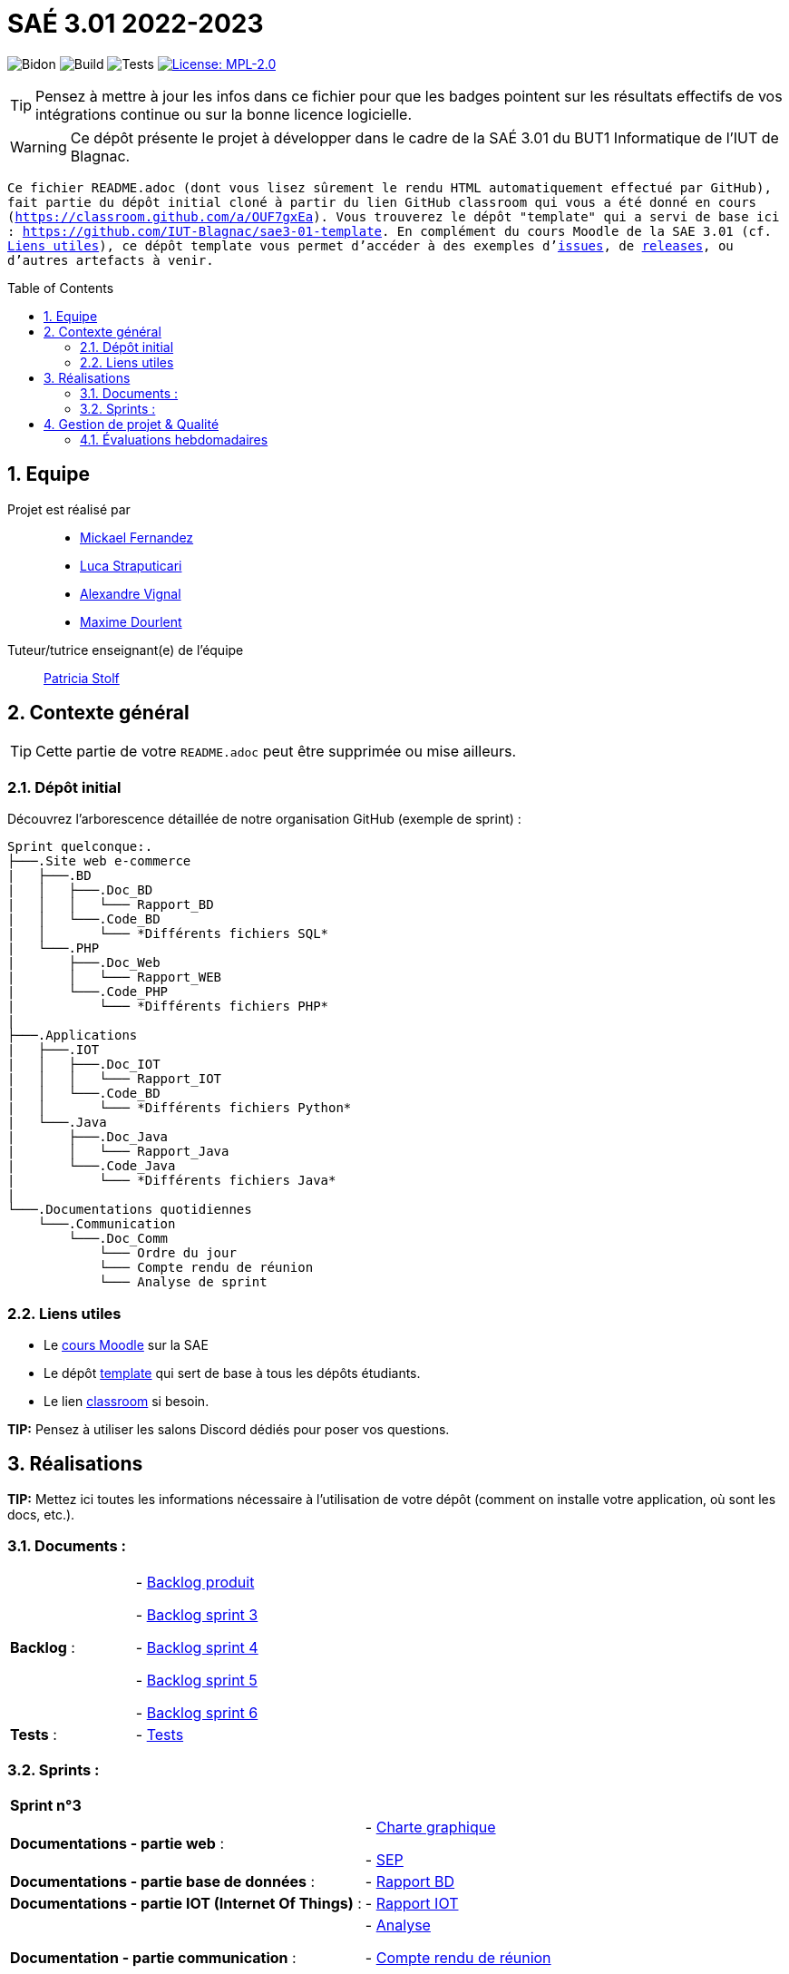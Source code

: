 = SAÉ 3.01 2022-2023
:icons: font
:models: models
:experimental:
:incremental:
:numbered:
:toc: macro
:window: _blank
:correction!:

// Useful definitions
:asciidoc: http://www.methods.co.nz/asciidoc[AsciiDoc]
:icongit: icon:git[]
:git: http://git-scm.com/[{icongit}]
:plantuml: https://plantuml.com/fr/[plantUML]
:vscode: https://code.visualstudio.com/[VS Code]

ifndef::env-github[:icons: font]
// Specific to GitHub
ifdef::env-github[]
:correction:
:!toc-title:
:caution-caption: :fire:
:important-caption: :exclamation:
:note-caption: :paperclip:
:tip-caption: :bulb:
:warning-caption: :warning:
:icongit: Git
endif::[]

// /!\ A MODIFIER !!!
:baseURL: https://github.com/IUT-Blagnac/sae3-01-template

// Tags
image:{baseURL}/actions/workflows/blank.yml/badge.svg[Bidon] 
image:{baseURL}/actions/workflows/build.yml/badge.svg[Build] 
image:{baseURL}/actions/workflows/tests.yml/badge.svg[Tests] 
image:https://img.shields.io/badge/License-MPL%202.0-brightgreen.svg[License: MPL-2.0, link="https://opensource.org/licenses/MPL-2.0"]
//---------------------------------------------------------------

TIP: Pensez à mettre à jour les infos dans ce fichier pour que les badges pointent sur les résultats effectifs de vos intégrations continue ou sur la bonne licence logicielle.

WARNING: Ce dépôt présente le projet à développer dans le cadre de la SAÉ 3.01 du BUT1 Informatique de l'IUT de Blagnac.

`` Ce fichier `README.adoc` (dont vous lisez sûrement le rendu HTML automatiquement effectué par GitHub), fait partie du dépôt initial cloné à partir du lien GitHub classroom qui vous a été donné en cours (https://classroom.github.com/a/OUF7gxEa).
Vous trouverez le dépôt "template" qui a servi de base ici : https://github.com/IUT-Blagnac/sae3-01-template. En complément du cours Moodle de la SAE 3.01 (cf. <<liensUtiles>>), ce dépôt template vous permet d'accéder à des exemples d'https://github.com/IUT-Blagnac/sae3-01-template/issues[issues], de https://github.com/IUT-Blagnac/sae3-01-template/releases[releases], ou d'autres artefacts à venir. ``

toc::[]

== Equipe

Projet est réalisé par::

- https://github.com/Mazlai[Mickael Fernandez]
- https://github.com/lucastrap[Luca Straputicari]
- https://github.com/AlexVignal[Alexandre Vignal]
- https://github.com/Dourlent-Maxime[Maxime Dourlent]

Tuteur/tutrice enseignant(e) de l'équipe:: mailto:patricia.stolf@univ-tlse2.fr[Patricia Stolf]

== Contexte général

TIP: Cette partie de votre `README.adoc` peut être supprimée ou mise ailleurs.

=== Dépôt initial

Découvrez l'arborescence détaillée de notre organisation GitHub (exemple de sprint) :

```
Sprint quelconque:. 
├───.Site web e-commerce
|   ├───.BD
|   │   ├───.Doc_BD
|   │   │   └─── Rapport_BD
|   │   └───.Code_BD
|   │       └─── *Différents fichiers SQL*
|   └───.PHP
|       ├───.Doc_Web
|       │   └─── Rapport_WEB
|       └───.Code_PHP
|           └─── *Différents fichiers PHP*
|
├───.Applications
|   ├───.IOT
|   │   ├───.Doc_IOT
|   │   │   └─── Rapport_IOT
|   │   └───.Code_BD
|   │       └─── *Différents fichiers Python*
|   └───.Java
|       ├───.Doc_Java
|       │   └─── Rapport_Java
|       └───.Code_Java
|           └─── *Différents fichiers Java*
|
└───.Documentations quotidiennes
    └───.Communication
        └───.Doc_Comm
            └─── Ordre du jour
            └─── Compte rendu de réunion
            └─── Analyse de sprint
```        

[[liensUtiles]]
=== Liens utiles

- Le https://webetud.iut-blagnac.fr/course/view.php?id=841[cours Moodle] sur la SAE
- Le dépôt https://github.com/IUT-Blagnac/sae3-01-template[template] qui sert de base à tous les dépôts étudiants.
- Le lien https://classroom.github.com/a/OUF7gxEa[classroom] si besoin.

**TIP:** Pensez à utiliser les salons Discord dédiés pour poser vos questions.

== Réalisations 

**TIP:** Mettez ici toutes les informations nécessaire à l'utilisation de votre dépôt (comment on installe votre application, où sont les docs, etc.).

=== Documents :

[cols="1,1"]
|===
|*Backlog* :
|    - https://github.com/IUT-Blagnac/sae3-01-devapp-g2b-10/blob/master/Sprint_3/Documentations%20hebdomadaire/Communication/Com/Backlog%20produit.pdf[Backlog produit]

    - https://github.com/IUT-Blagnac/sae3-01-devapp-g2b-10/blob/master/Sprint_3/Documentations%20hebdomadaire/Communication/Com/Backlog%20sprint%203.pdf[Backlog sprint 3]

    - https://github.com/IUT-Blagnac/sae3-01-devapp-g2b-10/blob/master/Sprint_4/Documentations%20hebdomadaire/Communication/Com/Backlog%20sprint%204.pdf[Backlog sprint 4]
    
    - https://github.com/IUT-Blagnac/sae3-01-devapp-g2b-10/blob/master/Sprint_5/Documentation%20hebdomadaire-Communication/Backlog%20sprint%205.pdf[Backlog sprint 5]
    
    - https://github.com/IUT-Blagnac/sae3-01-devapp-g2b-10/blob/master/Sprint_6/Documentation%20hebdomadaire-Communication/Backlog%20sprint%206.pdf[Backlog sprint 6]

|*Tests* :
|    - https://github.com/IUT-Blagnac/sae3-01-devapp-g2b-10/issues/35[Tests]
|===

=== Sprints :


[cols="1,1"]
|===

2+|*Sprint n°3*

|*Documentations - partie web* :
|    - https://github.com/IUT-Blagnac/sae3-01-devapp-g2b-10/tree/master/Sprint_3/Site_Web_Ecommerce/PHP/DOC_PHP/CharteGraphique.pdf[Charte graphique]

    - https://github.com/IUT-Blagnac/sae3-01-devapp-g2b-10/tree/master/Sprint_3/Site_Web_Ecommerce/PHP/DOC_PHP/RapportSEP.pdf[SEP]

|*Documentations - partie base de données* : 
|    - https://github.com/IUT-Blagnac/sae3-01-devapp-g2b-10/tree/master/Sprint_3/Site_Web_Ecommerce/BD/DOC_BD/Rapport_BD.pdf[Rapport BD]

|*Documentations - partie IOT (Internet Of Things)* : 
|    - https://github.com/IUT-Blagnac/sae3-01-devapp-g2b-10/tree/master/Sprint_3/Applications/IOT/DOC_IOT[Rapport IOT]

|*Documentation - partie communication* : 
|    - https://github.com/IUT-Blagnac/sae3-01-devapp-g2b-10/tree/master/Sprint_3/Documentations%20hebdomadaire/Communication/Com/Analyse_semaine1.pdf[Analyse]    

    - https://github.com/IUT-Blagnac/sae3-01-devapp-g2b-10/tree/master/Sprint_3/Documentations%20hebdomadaire/Communication/Com/CR_SPRINT1.pdf[Compte rendu de réunion]  
    
    - https://github.com/IUT-Blagnac/sae3-01-devapp-g2b-10/tree/master/Sprint_3/Documentations%20hebdomadaire/Communication/Com/ODJ_5_12.png[Ordre du jour]
|===

[cols="1,1"]
|===

2+|*Sprint n°4*

| *Documentation - partie web* : 
|    - https://github.com/IUT-Blagnac/sae3-01-devapp-g2b-10/blob/master/Sprint_4/Site_Web_Ecommerce/PHP/DOC_PHP/Livrable%20web%20-%20S50.pdf[Livrable web]

| *Documentation - partie base de données* : 
|    - https://github.com/IUT-Blagnac/sae3-01-devapp-g2b-10/blob/master/Sprint_4/Site_Web_Ecommerce/BD/DOC_BD/Rapport_BD.pdf[Rapport de BD]

    - https://github.com/IUT-Blagnac/sae3-01-devapp-g2b-10/blob/master/Sprint_4/Site_Web_Ecommerce/BD/DOC_BD/Document_BD_CREA_INSERT.pdf[Document de création & d'insertion des données]
    
| *Documentation - partie IOT* : 
|    - https://github.com/IUT-Blagnac/sae3-01-devapp-g2b-10/blob/master/Sprint_4/Applications/IOT/DOC%20IOT/Rapport_IOT_G2B-10.pdf[Rapport de IOT]

| *Documentation - partie communication* : 
    - https://github.com/IUT-Blagnac/sae3-01-devapp-g2b-10/blob/master/Sprint_4/Documentations%20hebdomadaire/Communication/Com/Analyse_semaine2.pdf[Analyse]   
    - https://github.com/IUT-Blagnac/sae3-01-devapp-g2b-10/blob/master/Sprint_4/Documentations%20hebdomadaire/Communication/Com/CR_SPRINT2.pdf[Compte-rendu de réunion]    
    - https://github.com/IUT-Blagnac/sae3-01-devapp-g2b-10/blob/master/Sprint_4/Documentations%20hebdomadaire/Communication/Com/ODJ_2_G2B-10.pdf[Ordre du jour]
|===

[cols="1,1"]
|===

2+|*Sprint n°5*

| *Documentation - partie web* :
|    - https://github.com/IUT-Blagnac/sae3-01-devapp-g2b-10/blob/master/Sprint_5/Site_Web_Ecommerce/PHP/DOC_PHP/Livrable%20web%20-%20S1.pdf[Livrable web]
    
| *Documentation - partie base de données* :
|    - https://github.com/IUT-Blagnac/sae3-01-devapp-g2b-10/blob/master/BD/Document_BD_CREA_INSERT.pdf[Rapport de BD - Création & insertions]

    - https://github.com/IUT-Blagnac/sae3-01-devapp-g2b-10/blob/master/BD/Document_BD_PROCEDURE_TRIGGERS.pdf[Rapport de BD - Procédures & triggers]
    
| *Documentation - partie java* :
|    - Rapport de Java : **[A venir]**
    
| *Documentation partie communication* :
|    - https://github.com/IUT-Blagnac/sae3-01-devapp-g2b-10/blob/master/Sprint_5/Documentation%20hebdomadaire-Communication/Analyse_semaine3.pdf[Analyse]
    
    - https://github.com/IUT-Blagnac/sae3-01-devapp-g2b-10/blob/master/Sprint_5/Documentation%20hebdomadaire-Communication/CR_SPRINT3.pdf[Compte-rendu de réunion]
    
    - https://github.com/IUT-Blagnac/sae3-01-devapp-g2b-10/blob/master/Sprint_5/Documentation%20hebdomadaire-Communication/ODJ_Sprint5_G2B-10.pdf[Ordre du jour]
|===

[cols="1,1"]
|===

2+|*Sprint n°6*

| *Documentation - partie web* :
|    - https://github.com/IUT-Blagnac/sae3-01-devapp-g2b-10/blob/master/Sprint_6/Site_Web_Ecommerce/PHP/DOC_PHP/Livrable%20web%20-%20S2.pdf[Livrable web]
    
| *Documentation - partie base de données* :
|    - Livrable BD : **[A venir]**

    
| *Documentation - partie java* :
|    - Rapport de Java : **[A venir]**
    
| *Documentation partie communication* :
|    - https://github.com/IUT-Blagnac/sae3-01-devapp-g2b-10/blob/master/Sprint_6/Documentation%20hebdomadaire-Communication/Analyse_semaine4.pdf[Analyse]
    
    - https://github.com/IUT-Blagnac/sae3-01-devapp-g2b-10/blob/master/Sprint_6/Documentation%20hebdomadaire-Communication/CR_SPRINT4.pdf[Compte-rendu de réunion]
    
    - https://github.com/IUT-Blagnac/sae3-01-devapp-g2b-10/blob/master/Sprint_6/Documentation%20hebdomadaire-Communication/ODJ_4_G2B10.pdf[Ordre du jour]
|===

== Gestion de projet & Qualité

Chaque semaine, une release est réalisée, indiquant pour chaque produit, l'ensemble des tâches réalisées ainsi que le document final associé à l'ensemble de ces tâches (documentations, codes, tests, etc.).

De plus ce fichier `README.adoc` devra être à jour des informations suivantes :

- Version courante : https://github.com/IUT-Blagnac/sae3-01-devapp-g2b-10/releases/tag/V5[V5]
- Lien vers la doc technique
- Lien vers la doc utilisateur
- Liste des (ou lien vers les) User Stories (ToDo/Ongoing/Done) et % restant
- Tests unitaires et plans de test
- Indicateurs de qualité du code (dette technique)
- ... tout autre élément que vous jugerez utiles pour démontrer la qualité de votre application


=== Évaluations hebdomadaires

NOTE: Les notes ci-dessous sont mises à jour directement par les enseignants responsables de la compétence 5.

ifdef::env-github[]
image:https://docs.google.com/spreadsheets/d/e/2PACX-1vTc3HJJ9iSI4aa2I9a567wX1AUEmgGrQsPl7tHGSAJ_Z-lzWXwYhlhcVIhh5vCJxoxHXYKjSLetP6NS/pubchart?oid=1704009585&format=image[link=https://docs.google.com/spreadsheets/d/e/2PACX-1vTc3HJJ9iSI4aa2I9a567wX1AUEmgGrQsPl7tHGSAJ_Z-lzWXwYhlhcVIhh5vCJxoxHXYKjSLetP6NS/pubchart?oid=1704009585&format=image]
endif::[]

ifndef::env-github[]
++++
<iframe width="786" height="430" seamless frameborder="0" scrolling="no" src="https://docs.google.com/spreadsheets/d/e/2PACX-1vTc3HJJ9iSI4aa2I9a567wX1AUEmgGrQsPl7tHGSAJ_Z-lzWXwYhlhcVIhh5vCJxoxHXYKjSLetP6NS/pubchart?oid=1704009585&format=image"></iframe>
++++
endif::[]

=Sprint 3 retour :
Manque liens dans le readme. Revoir la rédaction des US dans le backlog IOT.Attention aux US sans finalités dans le backlog Ecommerce.J'ai des tâches "à réaliser" qui sont en done. Lier les tâches aux US. Organiser les release par produit plutôt que par techno... Rien sur les docs.

=Sprint 4 retour :
Livraison : doc récap en web, bonne idée. Pensez à mettre un lien vers vos code sources versionnés, le lien donné dans qualité ne précise pas le produit !!

Attention il me manque de nombreux liens : backlogs par produit, backlogs sprints , doc, tests ... à partir de maintenant je ne cherche plus dans vos dépôts (la vidéo le précise bien) ... pensez-y pour le sprint 5 ! D'ailleurs je n'ai pas de backlog sprint 5 ...

=Sprint 5 retour : +
Issues/Backlog : je dois avoir les US sur Github pour IOT et WEB en plus des backlog version doc avec lien depuis le readme. +
Tasks : Idem en séparant IOT et Web.Je n'ai que les tâches Web en sprint. +
Tests : prévoir un cahier de tests en plus des issues. +
Doc: lien livrable web ne marche pas.Je n'ai pas de doc tech et utilisateu web je n'ai que IOT. +
Release : proposer une version en ligne de votre site. +
Je n'ai pas trouvé de livrable IOT. +
Readme très confus !!! +
J'ai 0 comits de Luca ... la note projet sera individualisée

=Sprint 6 retour :
US : il me manque le lien vers le backlog sous Github, il manque les finalités à certaines US.
Il manque le prévisionnel sprint 7.
Il manque encore des docs... 
J'ai un release qui date du sprint 5 ??? un autre sprint 6 mais sans lien vers un site c'est toujours confus. 
Où est le release IOT ?
